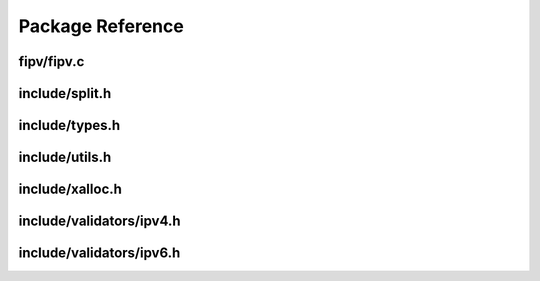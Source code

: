 Package Reference
=================

fipv/fipv.c
***********

.. autocfunction:: fipv/fipv.c::ipv4
.. autocfunction:: fipv/fipv.c::ipv4_cidr
.. autocfunction:: fipv/fipv.c::ipv6
.. autocfunction:: fipv/fipv.c::ipv6_cidr

include/split.h
***************

.. autocfunction:: include/split.h::split
.. autocfunction:: include/split.h::free_split
.. autocfunction:: include/split.h::free_split_r

include/types.h
***************

.. autocstruct:: include/types.h::split_t
   :members:

include/utils.h
***************

.. autocfunction:: include/utils.h::is_digit
.. autocfunction:: include/utils.h::is_xdigit
.. autocfunction:: include/utils.h::startswith
.. autocfunction:: include/utils.h::endswith
.. autocfunction:: include/utils.h::blanks

include/xalloc.h
****************

.. autocfunction:: include/xalloc.h::xmem_err
.. autocfunction:: include/xalloc.h::xmalloc
.. autocfunction:: include/xalloc.h::xrealloc
.. autocfunction:: include/xalloc.h::xcalloc

include/validators/ipv4.h
*************************

.. autocfunction:: include/validators/ipv4.h::is_ipv4
.. autocfunction:: include/validators/ipv4.h::is_ipv4_cidr

include/validators/ipv6.h
*************************

.. autocfunction:: include/validators/ipv6.h::is_ipv6
.. autocfunction:: include/validators/ipv6.h::is_ipv6_cidr
